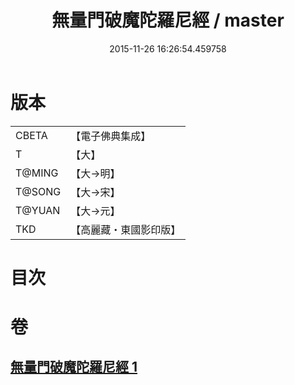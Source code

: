 #+TITLE: 無量門破魔陀羅尼經 / master
#+DATE: 2015-11-26 16:26:54.459758
* 版本
 |     CBETA|【電子佛典集成】|
 |         T|【大】     |
 |    T@MING|【大→明】   |
 |    T@SONG|【大→宋】   |
 |    T@YUAN|【大→元】   |
 |       TKD|【高麗藏・東國影印版】|

* 目次
* 卷
** [[file:KR6j0207_001.txt][無量門破魔陀羅尼經 1]]
